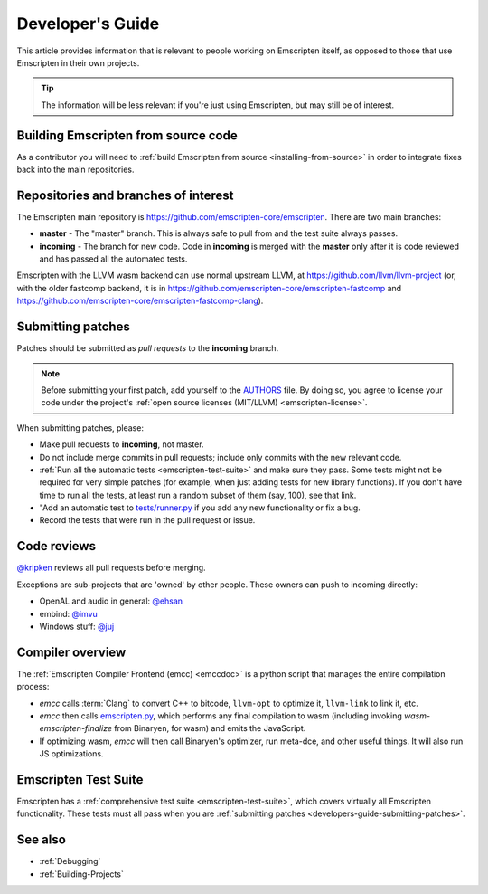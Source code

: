 .. _Developer's-Guide:

=================
Developer's Guide
=================

This article provides information that is relevant to people working on Emscripten itself, as opposed to those that use Emscripten in their own projects.

.. tip:: The information will be less relevant if you're just using Emscripten, but may still be of interest.


Building Emscripten from source code
====================================

As a contributor you will need to :ref:`build Emscripten from source <installing-from-source>` in order to integrate fixes back into the main repositories.

Repositories and branches of interest
=====================================

The Emscripten main repository is https://github.com/emscripten-core/emscripten. There are two main branches:

-  **master** - The "master" branch. This is always safe to pull from and the test suite always passes.
-  **incoming** - The branch for new code. Code in **incoming** is merged with the **master** only after it is code reviewed and has passed all the automated tests.

Emscripten with the LLVM wasm backend can use normal upstream LLVM, at https://github.com/llvm/llvm-project (or, with the older fastcomp backend, it is in https://github.com/emscripten-core/emscripten-fastcomp and https://github.com/emscripten-core/emscripten-fastcomp-clang).

.. _developers-guide-submitting-patches:

Submitting patches
==================

Patches should be submitted as *pull requests* to the **incoming** branch.

.. note:: Before submitting your first patch, add yourself to the `AUTHORS <https://github.com/emscripten-core/emscripten/blob/incoming/AUTHORS>`_ file. By doing so, you agree to license your code under the project's :ref:`open source licenses (MIT/LLVM) <emscripten-license>`.

When submitting patches, please:

- Make pull requests to **incoming**, not master.
- Do not include merge commits in pull requests; include only commits with the new relevant code.
- :ref:`Run all the automatic tests <emscripten-test-suite>` and make sure they pass.  Some tests might not be required for very simple patches (for example, when just adding tests for new library functions). If you don't have time to run all the tests, at least run a random subset of them (say, 100), see that link.
- "Add an automatic test to `tests/runner.py <https://github.com/emscripten-core/emscripten/blob/master/tests/runner.py>`_ if you add any new functionality or fix a bug.
- Record the tests that were run in the pull request or issue.


Code reviews
============

`@kripken <https://github.com/kripken>`_ reviews all pull requests before merging.

Exceptions are sub-projects that are 'owned' by other people. These owners can push to incoming directly:

-  OpenAL and audio in general: `@ehsan <https://github.com/ehsan>`_
-  embind: `@imvu <https://github.com/imvu>`_
-  Windows stuff: `@juj <https://github.com/juj>`_


Compiler overview
=================

The :ref:`Emscripten Compiler Frontend (emcc) <emccdoc>` is a python script that manages the entire compilation process:

- *emcc* calls :term:`Clang` to convert C++ to bitcode, ``llvm-opt`` to optimize it, ``llvm-link`` to link it, etc.
- *emcc* then calls `emscripten.py <https://github.com/emscripten-core/emscripten/blob/master/emscripten.py>`_, which performs any final compilation to wasm (including invoking *wasm-emscripten-finalize* from Binaryen, for wasm) and emits the JavaScript.
- If optimizing wasm, *emcc* will then call Binaryen's optimizer, run meta-dce, and other useful things. It will also run JS optimizations.

Emscripten Test Suite
=====================

Emscripten has a :ref:`comprehensive test suite <emscripten-test-suite>`, which covers virtually all Emscripten functionality. These tests must all pass when you are :ref:`submitting patches <developers-guide-submitting-patches>`.

See also
========

- :ref:`Debugging`
- :ref:`Building-Projects`


